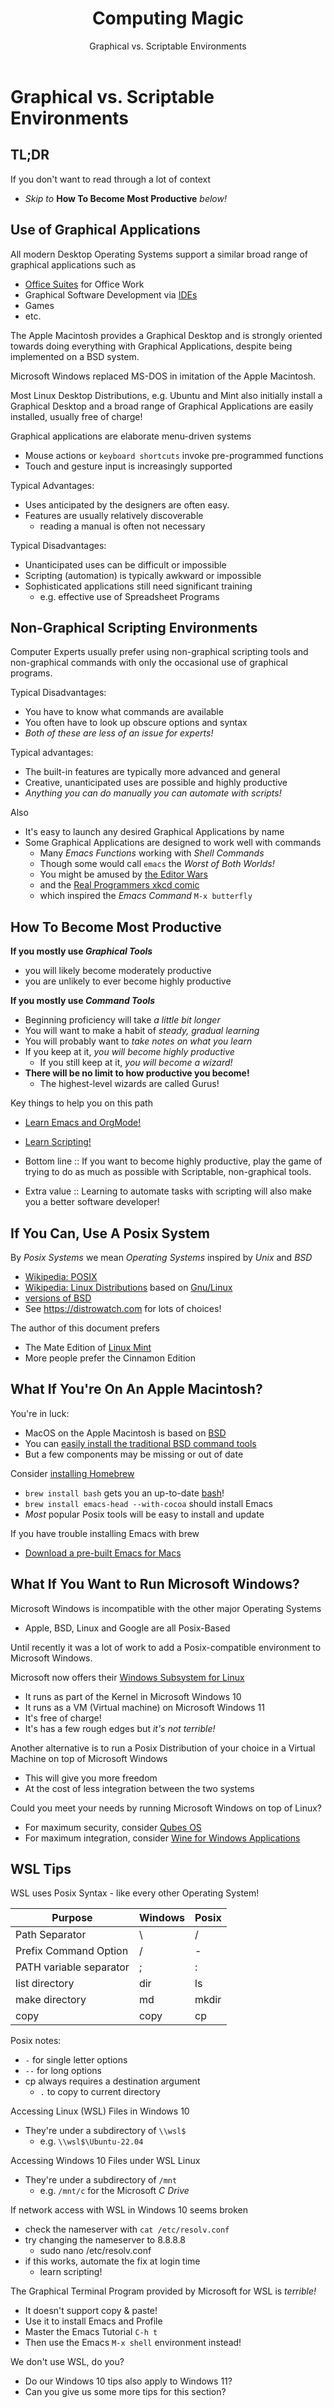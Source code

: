 #+TITLE: Computing Magic
#+SUBTITLE: Graphical vs. Scriptable Environments
* Graphical vs. Scriptable Environments

** TL;DR

If you don't want to read through a lot of context
- /Skip to/ *How To Become Most Productive* /below!/

** Use of Graphical Applications

All modern Desktop Operating Systems support a similar broad range of graphical
applications such as
- [[https://en.wikipedia.org/wiki/Productivity_software#Office_suite][Office Suites]] for Office Work
- Graphical Software Development via [[https://en.wikipedia.org/wiki/Integrated_development_environment][IDEs]]
- Games
- etc.

The Apple Macintosh provides a Graphical Desktop and is strongly oriented
towards doing everything with Graphical Applications, despite being implemented
on a BSD system.

Microsoft Windows replaced MS-DOS in imitation of the Apple Macintosh.

Most Linux Desktop Distributions, e.g. Ubuntu and Mint also initially install a
Graphical Desktop and a broad range of Graphical Applications are easily
installed, usually free of charge!

Graphical applications are elaborate menu-driven systems
- Mouse actions or =keyboard shortcuts= invoke pre-programmed functions
- Touch and gesture input is increasingly supported

Typical Advantages:
- Uses anticipated by the designers are often easy.
- Features are usually relatively discoverable
      - reading a manual is often not necessary

Typical Disadvantages:
- Unanticipated uses can be difficult or impossible
- Scripting (automation) is typically awkward or impossible
- Sophisticated applications still need significant training
      - e.g. effective use of Spreadsheet Programs

** Non-Graphical Scripting Environments

Computer Experts usually prefer using non-graphical scripting tools and
non-graphical commands with only the occasional use of graphical programs.

Typical Disadvantages:
- You have to know what commands are available
- You often have to look up obscure options and syntax
- /Both of these are less of an issue for experts!/

Typical advantages:
- The built-in features are typically more advanced and general
- Creative, unanticipated uses are possible and highly productive
- /Anything you can do manually you can automate with scripts!/

Also
- It's easy to launch any desired Graphical Applications by name
- Some Graphical Applications are designed to work well with commands
      - Many /Emacs Functions/ working with /Shell Commands/
      - Though some would call =emacs= the /Worst of Both Worlds!/
      - You might be amused by [[https://en.wikipedia.org/wiki/Editor_war][the Editor Wars]]
      - and the [[https://xkcd.com/378/][Real Programmers xkcd comic]]
      - which inspired the /Emacs Command/ =M-x butterfly=

** How To Become Most Productive

*If you mostly use /Graphical Tools/*
- you will likely become moderately productive
- you are unlikely to ever become highly productive

*If you mostly use /Command Tools/*
- Beginning proficiency will take /a little bit longer/
- You will want to make a habit of /steady, gradual learning/
- You will probably want to /take notes on what you learn/
- If you keep at it, /you will become highly productive/
      - If you still keep at it, /you will become a wizard!/
- *There will be no limit to how productive you become!*
      - The highest-level wizards are called Gurus!

Key things to help you on this path
- [[https://github.com/GregDavidson/computing-magic/blob/main/Software-Tools/Emacs/emacs-readme.org][Learn Emacs and OrgMode!]]
- [[https://github.com/GregDavidson/computing-magic/blob/main/Scripting/README.org][Learn Scripting!]]

- Bottom line :: If you want to become highly productive, play the game of
  trying to do as much as possible with Scriptable, non-graphical tools.

- Extra value :: Learning to automate tasks with scripting will also make you a
  better software developer!

** If You Can, Use A Posix System

By /Posix Systems/ we mean /Operating Systems/ inspired by /Unix/ and /BSD/
- [[https://en.wikipedia.org/wiki/POSIX][Wikipedia: POSIX]]
- [[https://en.wikipedia.org/wiki/Linux_distribution][Wikipedia: Linux Distributions]] based on [[https://www.gnu.org/][Gnu/Linux]]
- [[https://en.wikipedia.org/wiki/List_of_BSD_operating_systems][versions of BSD]]
- See https://distrowatch.com for lots of choices!

The author of this document prefers
- The Mate Edition of [[https://www.linuxmint.com/download.php][Linux Mint]]
- More people prefer the Cinnamon Edition

** What If You're On An Apple Macintosh?

You're in luck:
- MacOS on the Apple Macintosh is based on [[https://en.wikipedia.org/wiki/History_of_the_Berkeley_Software_Distribution][BSD]]
- You can [[https://osxdaily.com/2014/02/12/install-command-line-tools-mac-os-x/][easily install the traditional BSD command tools]]
- But a few components may be missing or out of date

Consider [[https://brew.sh/][installing Homebrew]]
- =brew install bash= gets you an up-to-date [[https://www.gnu.org/software/bash/manual/bash.html#Introduction][bash]]!
- =brew install emacs-head --with-cocoa= should install Emacs
- /Most/ popular Posix tools will be easy to install and update

If you have trouble installing Emacs with brew
- [[https://emacsformacosx.com/][Download a pre-built Emacs for Macs]]

** What If You Want to Run Microsoft Windows?

Microsoft Windows is incompatible with the other major Operating Systems
- Apple, BSD, Linux and Google are all Posix-Based

Until recently it was a lot of work to add a Posix-compatible environment to
Microsoft Windows.

Microsoft now offers their [[https://en.wikipedia.org/wiki/Windows_Subsystem_for_Linux][Windows Subsystem for Linux]]
- It runs as part of the Kernel in Microsoft Windows 10
- It runs as a VM (Virtual machine) on Microsoft Windows 11
- It's free of charge!
- It's has a few rough edges but /it's not terrible!/

Another alternative is to run a Posix Distribution of your choice in a Virtual
Machine on top of Microsoft Windows
- This will give you more freedom
- At the cost of less integration between the two systems

Could you meet your needs by running Microsoft Windows on top of Linux?
- For maximum security, consider [[https://www.qubes-os.org/][Qubes OS]]
- For maximum integration, consider [[https://www.winehq.org/][Wine for Windows Applications]]

** WSL Tips

WSL uses Posix Syntax - like every other Operating System!

| Purpose                 | Windows | Posix |
|-------------------------+---------+-------|
| Path Separator          | \       | /     |
| Prefix Command Option   | /       | -     |
| PATH variable separator | ;       | :     |
| list directory          | dir     | ls    |
| make directory          | md      | mkdir |
| copy                    | copy    | cp    |
Posix notes:
- =-= for single letter options
- =--= for long options
- cp always requires a destination argument
      - =.= to copy to current directory

Accessing Linux (WSL) Files in Windows 10
- They're under a subdirectory of =\\wsl$=
      - e.g. =\\wsl$\Ubuntu-22.04=

Accessing Windows 10 Files under WSL Linux
- They're under a subdirectory of =/mnt=
      - e.g. =/mnt/c= for the Microsoft /C Drive/

If network access with WSL in Windows 10 seems broken
- check the nameserver with =cat /etc/resolv.conf=
- try changing the nameserver to 8.8.8.8
      - sudo nano /etc/resolv.conf
- if this works, automate the fix at login time
      - learn scripting!

The Graphical Terminal Program provided by Microsoft for WSL is /terrible!/
- It doesn't support copy & paste!
- Use it to install Emacs and Profile
- Master the Emacs Tutorial =C-h t=
- Then use the Emacs =M-x shell= environment instead!

We don't use WSL, do you?
- Do our Windows 10 tips also apply to Windows 11?
- Can you give us some more tips for this section?
